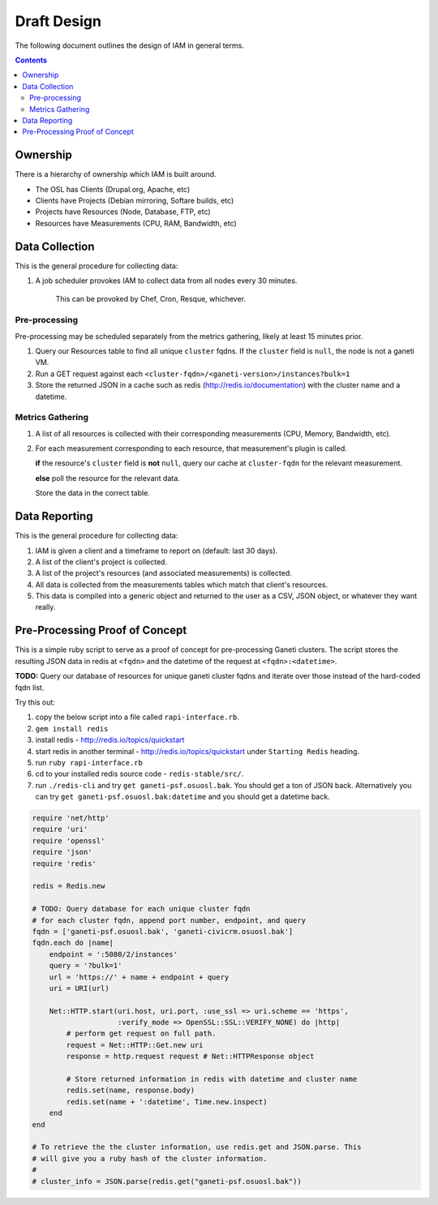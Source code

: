 .. _draft_design:

Draft Design
============

The following document outlines the design of IAM in general terms.

.. contents::


Ownership
---------

There is a hierarchy of ownership which IAM is built around.

* The OSL has Clients (Drupal.org, Apache, etc)
* Clients have Projects (Debian mirroring, Softare builds, etc)
* Projects have Resources (Node, Database, FTP, etc)
* Resources have Measurements (CPU, RAM, Bandwidth, etc)

Data Collection
---------------

This is the general procedure for collecting data:

#. A job scheduler provokes IAM to collect data from all nodes every 30
   minutes.

    This can be provoked by Chef, Cron, Resque, whichever.

Pre-processing
~~~~~~~~~~~~~~

Pre-processing may be scheduled separately from the metrics gathering, likely
at least 15 minutes prior.

#. Query our Resources table to find all unique ``cluster`` fqdns. If the
   ``cluster`` field is ``null``, the node is not a ganeti VM.

#. Run a GET request against each
   ``<cluster-fqdn>/<ganeti-version>/instances?bulk=1``

#. Store the returned JSON in a cache such as redis
   (http://redis.io/documentation) with the cluster name and a datetime.

Metrics Gathering
~~~~~~~~~~~~~~~~~

#. A list of all resources is collected with their corresponding measurements
   (CPU, Memory, Bandwidth, etc).

#. For each measurement corresponding to each resource, that measurement's
   plugin is called.
   
   **if** the resource's ``cluster`` field is **not** ``null``, query our cache
   at ``cluster-fqdn`` for the relevant measurement.

   **else** poll the resource for the relevant data.

   Store the data in the correct table.

Data Reporting
--------------

This is the general procedure for collecting data:

#. IAM is given a client and a timeframe to report on (default: last 30 days).

#. A list of the client's project is collected.

#. A list of the project's resources (and associated measurements) is
   collected.

#. All data is collected from the measurements tables which match that
   client's resources.

#. This data is compiled into a generic object and returned to the user as a
   CSV, JSON object, or whatever they want really.

Pre-Processing Proof of Concept
-------------------------------

This is a simple ruby script to serve as a proof of concept for pre-processing
Ganeti clusters. The script stores the resulting JSON data in redis at
``<fqdn>`` and the datetime of the request at ``<fqdn>:<datetime>``.

**TODO:** Query our database of resources for unique ganeti cluster fqdns and
iterate over those instead of the hard-coded fqdn list.

Try this out:

#. copy the below script into a file called ``rapi-interface.rb``.

#. ``gem install redis``

#. install redis - http://redis.io/topics/quickstart

#. start redis in another terminal - http://redis.io/topics/quickstart under
   ``Starting Redis`` heading.

#. run ``ruby rapi-interface.rb``

#. cd to your installed redis source code - ``redis-stable/src/``.

#. run ``./redis-cli`` and try ``get ganeti-psf.osuosl.bak``. You should get a
   ton of JSON back. Alternatively you can try
   ``get ganeti-psf.osuosl.bak:datetime`` and you should get a datetime back.

.. code-block:: ruby

   require 'net/http'
   require 'uri'
   require 'openssl'
   require 'json'
   require 'redis'

   redis = Redis.new

   # TODO: Query database for each unique cluster fqdn
   # for each cluster fqdn, append port number, endpoint, and query
   fqdn = ['ganeti-psf.osuosl.bak', 'ganeti-civicrm.osuosl.bak']
   fqdn.each do |name|
       endpoint = ':5080/2/instances'
       query = '?bulk=1'
       url = 'https://' + name + endpoint + query
       uri = URI(url)

       Net::HTTP.start(uri.host, uri.port, :use_ssl => uri.scheme == 'https',
                       :verify_mode => OpenSSL::SSL::VERIFY_NONE) do |http|
           # perform get request on full path.
           request = Net::HTTP::Get.new uri
           response = http.request request # Net::HTTPResponse object 
    
           # Store returned information in redis with datetime and cluster name
           redis.set(name, response.body)
           redis.set(name + ':datetime', Time.new.inspect)
       end
   end

   # To retrieve the the cluster information, use redis.get and JSON.parse. This
   # will give you a ruby hash of the cluster information.
   #
   # cluster_info = JSON.parse(redis.get("ganeti-psf.osuosl.bak"))
